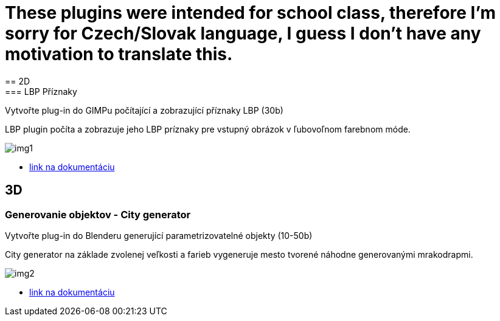 = These plugins were intended for school class, therefore I'm sorry for Czech/Slovak language, I guess I don't have any motivation to translate this.
== 2D
=== LBP Příznaky
Vytvořte plug-in do GIMPu počítající a zobrazující příznaky LBP (30b)

LBP plugin počíta a zobrazuje jeho LBP príznaky pre vstupný obrázok v ľubovoľnom farebnom móde. 

image::img1.jpg[]

** xref:/2D/dokumentace1.adoc#[link na dokumentáciu]

== 3D
=== Generovanie objektov - City generator
Vytvořte plug-in do Blenderu generující parametrizovatelné objekty (10-50b)

City generator na základe zvolenej veľkosti a farieb vygeneruje mesto tvorené náhodne generovanými mrakodrapmi. 

image::img2.jpg[]

** xref:/3D/dokumentace2.adoc#[link na dokumentáciu]

